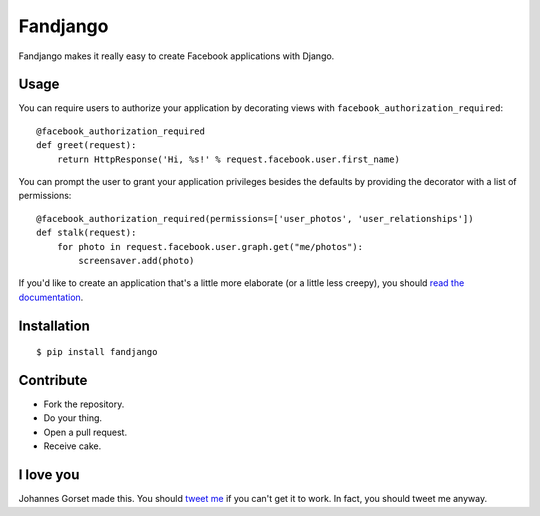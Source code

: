 Fandjango
=========

Fandjango makes it really easy to create Facebook applications with Django.

Usage
-----

You can require users to authorize your application by decorating views
with ``facebook_authorization_required``::

    @facebook_authorization_required
    def greet(request):
        return HttpResponse('Hi, %s!' % request.facebook.user.first_name)

You can prompt the user to grant your application privileges besides the defaults
by providing the decorator with a list of permissions::

    @facebook_authorization_required(permissions=['user_photos', 'user_relationships'])
    def stalk(request):
        for photo in request.facebook.user.graph.get("me/photos"):
            screensaver.add(photo)

If you'd like to create an application that's a little more elaborate (or a little less creepy), you should
`read the documentation <http://readthedocs.org/docs/fandjango>`_.

Installation
------------

::

    $ pip install fandjango

Contribute
----------

* Fork the repository.
* Do your thing.
* Open a pull request.
* Receive cake.

I love you
----------

Johannes Gorset made this. You should `tweet me <http://twitter.com/jgorset>`_ if you can't get it
to work. In fact, you should tweet me anyway.
